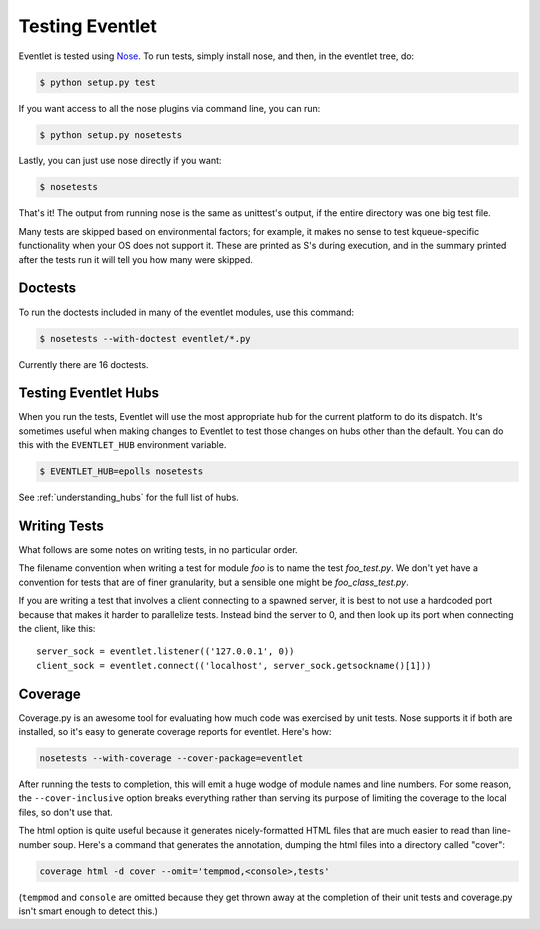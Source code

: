 Testing Eventlet
================

Eventlet is tested using `Nose <http://somethingaboutorange.com/mrl/projects/nose/>`_.  To run tests, simply install nose, and then, in the eventlet tree, do:

.. code-block:: sh

  $ python setup.py test

If you want access to all the nose plugins via command line, you can run:

.. code-block:: sh

  $ python setup.py nosetests

Lastly, you can just use nose directly if you want:

.. code-block:: sh

  $ nosetests

That's it!  The output from running nose is the same as unittest's output, if the entire directory was one big test file.

Many tests are skipped based on environmental factors; for example, it makes no sense to test kqueue-specific functionality when your OS does not support it.  These are printed as S's during execution, and in the summary printed after the tests run it will tell you how many were skipped.

Doctests
--------

To run the doctests included in many of the eventlet modules, use this command:

.. code-block :: sh

  $ nosetests --with-doctest eventlet/*.py

Currently there are 16 doctests.


Testing Eventlet Hubs
---------------------

When you run the tests, Eventlet will use the most appropriate hub for the current platform to do its dispatch.  It's sometimes useful when making changes to Eventlet to test those changes on hubs other than the default.  You can do this with the ``EVENTLET_HUB`` environment variable.

.. code-block:: sh

 $ EVENTLET_HUB=epolls nosetests

See :ref:`understanding_hubs` for the full list of hubs.


Writing Tests
-------------

What follows are some notes on writing tests, in no particular order.

The filename convention when writing a test for module `foo` is to name the test `foo_test.py`.  We don't yet have a convention for tests that are of finer granularity, but a sensible one might be `foo_class_test.py`.

If you are writing a test that involves a client connecting to a spawned server, it is best to not use a hardcoded port because that makes it harder to parallelize tests.  Instead bind the server to 0, and then look up its port when connecting the client, like this::

  server_sock = eventlet.listener(('127.0.0.1', 0))
  client_sock = eventlet.connect(('localhost', server_sock.getsockname()[1]))

Coverage
--------

Coverage.py is an awesome tool for evaluating how much code was exercised by unit tests.  Nose supports it if both are installed, so it's easy to generate coverage reports for eventlet.  Here's how:

.. code-block:: sh

 nosetests --with-coverage --cover-package=eventlet

After running the tests to completion, this will emit a huge wodge of module names and line numbers.  For some reason, the ``--cover-inclusive`` option breaks everything rather than serving its purpose of limiting the coverage to the local files, so don't use that.

The html option is quite useful because it generates nicely-formatted HTML files that are much easier to read than line-number soup.  Here's a command that generates the annotation, dumping the html files into a directory called "cover":

.. code-block:: sh

  coverage html -d cover --omit='tempmod,<console>,tests'

(``tempmod`` and ``console`` are omitted because they get thrown away at the completion of their unit tests and coverage.py isn't smart enough to detect this.)
